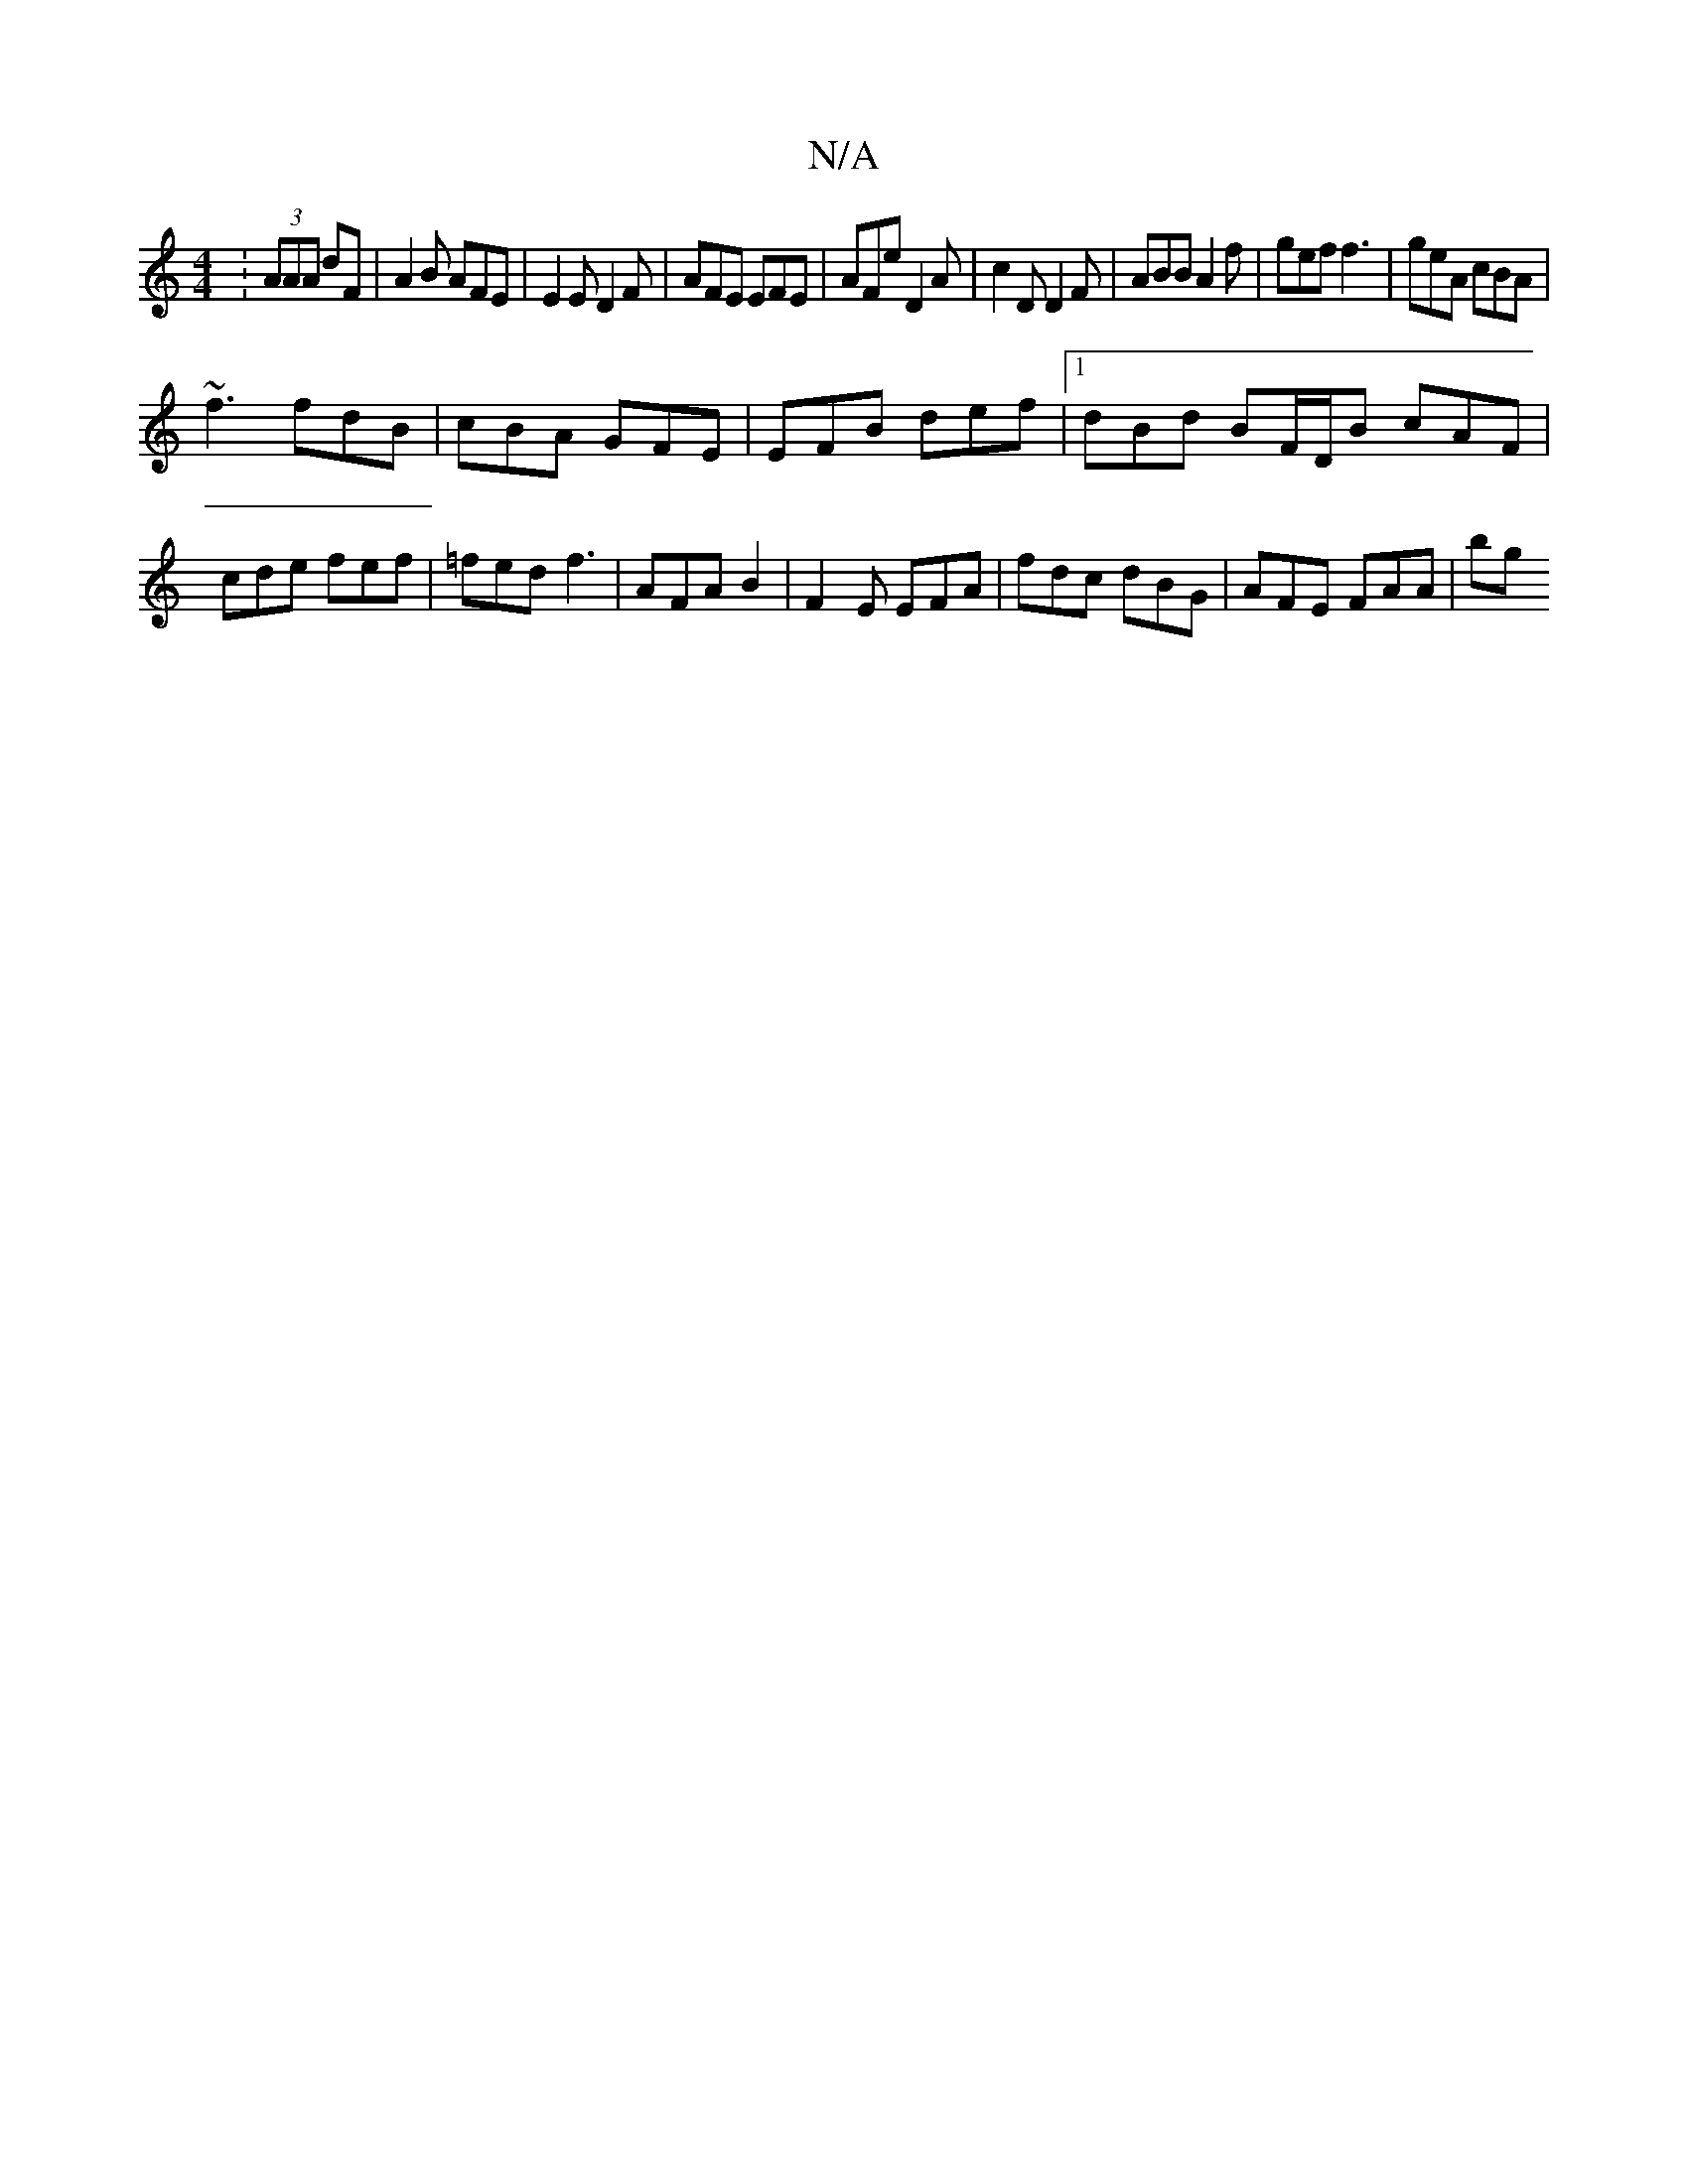 X:1
T:N/A
M:4/4
R:N/A
K:Cmajor
: (3AAA dF | A2B AFE | E2 E D2F | AFE EFE | AFe D2 A | c2D D2F | ABB A2 f | gef f3 | geA cBA |
~f3 fdB | cBA GFE | EFB def |1 dBd BF/D/B cAF|cde fef | =fed f3 | AFA B2 | F2 E EFA | fdc dBG |AFE FAA|bg
